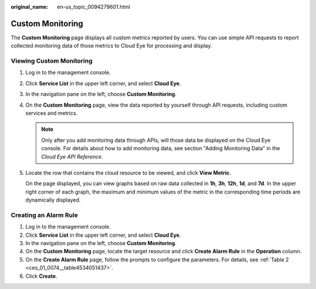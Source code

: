 :original_name: en-us_topic_0094279601.html

.. _en-us_topic_0094279601:

Custom Monitoring
=================

The **Custom Monitoring** page displays all custom metrics reported by users. You can use simple API requests to report collected monitoring data of those metrics to Cloud Eye for processing and display.

Viewing Custom Monitoring
-------------------------

#. Log in to the management console.

#. Click **Service List** in the upper left corner, and select **Cloud Eye**.

#. In the navigation pane on the left, choose **Custom Monitoring**.

#. On the **Custom Monitoring** page, view the data reported by yourself through API requests, including custom services and metrics.

   .. note::

      Only after you add monitoring data through APIs, will those data be displayed on the Cloud Eye console. For details about how to add monitoring data, see section "Adding Monitoring Data" in the *Cloud Eye API Reference*.

#. Locate the row that contains the cloud resource to be viewed, and click **View Metric**.

   On the page displayed, you can view graphs based on raw data collected in **1h**, **3h**, **12h**, **1d**, and **7d**. In the upper right corner of each graph, the maximum and minimum values of the metric in the corresponding time periods are dynamically displayed.

Creating an Alarm Rule
----------------------

#. Log in to the management console.
#. Click **Service List** in the upper left corner, and select **Cloud Eye**.
#. In the navigation pane on the left, choose **Custom Monitoring**.
#. On the **Custom Monitoring** page, locate the target resource and click **Create Alarm Rule** in the **Operation** column.
#. On the **Create Alarm Rule** page, follow the prompts to configure the parameters. For details, see :ref:`Table 2 <ces_01_0074__table4534051437>`.
#. Click **Create**.
